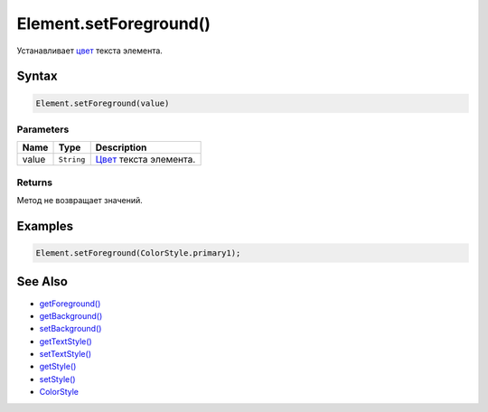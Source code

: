 Element.setForeground()
=======================

Устанавливает `цвет </Core/Style/ColorStyle/>`__ текста
элемента.

Syntax
------

.. code:: js

    Element.setForeground(value)

Parameters
~~~~~~~~~~

.. list-table::
   :header-rows: 1

   * - Name
     - Type
     - Description
   * - value
     - ``String``
     - `Цвет </Core/Style/ColorStyle/>`__ текста элемента.


Returns
~~~~~~~

Метод не возвращает значений.

Examples
--------

.. code:: js

    Element.setForeground(ColorStyle.primary1);

See Also
--------

-  `getForeground() <Element.getForeground.html>`__
-  `getBackground() <Element.getBackground.html>`__
-  `setBackground() <Element.setBackground.html>`__
-  `getTextStyle() <Element.getTextStyle.html>`__
-  `setTextStyle() <Element.setTextStyle.html>`__
-  `getStyle() <Element.getStyle.html>`__
-  `setStyle() <Element.setStyle.html>`__
-  `ColorStyle </Core/Style/ColorStyle/>`__
